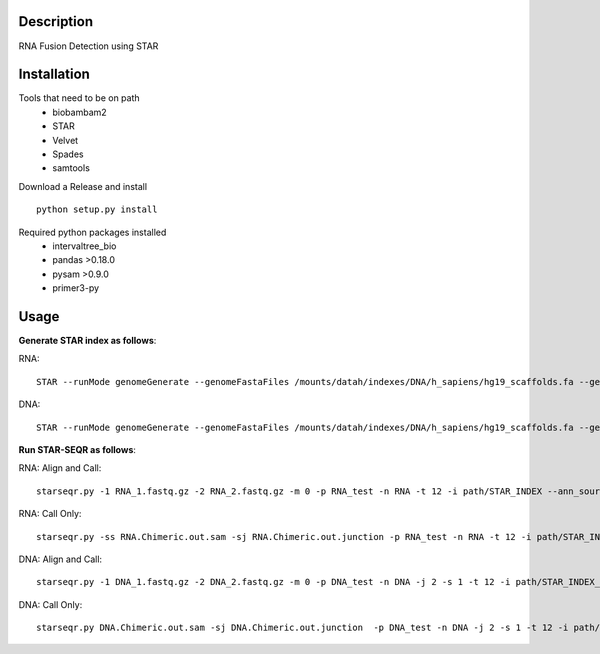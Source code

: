 .. image:: https://travis-ci.org/ExpressionAnalysis/STAR-SEQR.svg?branch=master
    :target: https://travis-ci.org/ExpressionAnalysis/STAR-SEQR


Description
-----------
RNA Fusion Detection using STAR


Installation
------------
Tools that need to be on path
 - biobambam2
 - STAR
 - Velvet
 - Spades
 - samtools

Download a Release and install
::
   
    python setup.py install

Required python packages installed
 - intervaltree_bio
 - pandas >0.18.0
 - pysam >0.9.0
 - primer3-py

Usage
------
**Generate STAR index as follows**:

RNA::
     
    STAR --runMode genomeGenerate --genomeFastaFiles /mounts/datah/indexes/DNA/h_sapiens/hg19_scaffolds.fa --genomeDir STAR_SEQR_hg19gencodeV24lift37_S1_RNA --sjdbGTFfile /mounts/isilon/data/indexes/GFFs/gencodeV24lift37.gtf --runThreadN 18 --genomeSAsparseD 1

DNA::

    STAR --runMode genomeGenerate --genomeFastaFiles /mounts/datah/indexes/DNA/h_sapiens/hg19_scaffolds.fa --genomeDir ./ --runThreadN 18 --genomeSAsparseD 2

**Run STAR-SEQR as follows**:

RNA: Align and Call::

     starseqr.py -1 RNA_1.fastq.gz -2 RNA_2.fastq.gz -m 0 -p RNA_test -n RNA -t 12 -i path/STAR_INDEX --ann_source gencode -r hg19.fa -vv
 
RNA: Call Only::

     starseqr.py -ss RNA.Chimeric.out.sam -sj RNA.Chimeric.out.junction -p RNA_test -n RNA -t 12 -i path/STAR_INDEX --ann_source gencode -r hg19.fa -vv


DNA: Align and Call::

    starseqr.py -1 DNA_1.fastq.gz -2 DNA_2.fastq.gz -m 0 -p DNA_test -n DNA -j 2 -s 1 -t 12 -i path/STAR_INDEX_DNA --ann_source gencode -vv
    
DNA: Call Only::

    starseqr.py DNA.Chimeric.out.sam -sj DNA.Chimeric.out.junction  -p DNA_test -n DNA -j 2 -s 1 -t 12 -i path/STAR_INDEX_DNA --ann_source gencode -vv



